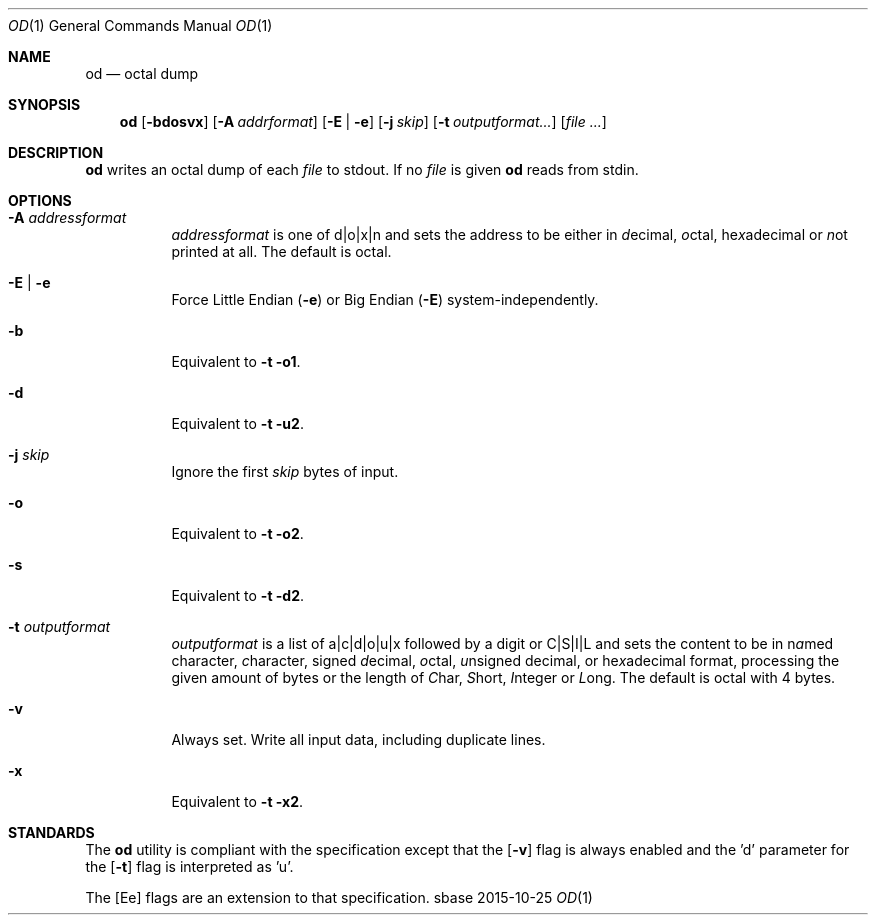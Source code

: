 .Dd 2015-10-25
.Dt OD 1
.Os sbase
.Sh NAME
.Nm od
.Nd octal dump
.Sh SYNOPSIS
.Nm
.Op Fl bdosvx
.Op Fl A Ar addrformat
.Op Fl E | e
.Op Fl j Ar skip
.Op Fl t Ar outputformat...
.Op Ar file ...
.Sh DESCRIPTION
.Nm
writes an octal dump of each
.Ar file
to stdout.  If no
.Ar file
is given
.Nm
reads from stdin.
.Sh OPTIONS
.Bl -tag -width Ds
.It Fl A Ar addressformat
.Ar addressformat
is one of d|o|x|n and sets the address to be
either in \fId\fRecimal, \fIo\fRctal, he\fIx\fRadecimal or \fIn\fRot
printed at all.  The default is octal.
.It Fl E | e
Force Little Endian
.Fl ( e )
or Big Endian
.Fl ( E )
system-independently.
.It Fl b
Equivalent to
.Fl t o1 .
.It Fl d
Equivalent to
.Fl t u2 .
.It Fl j Ar skip
Ignore the first
.Ar skip
bytes of input.
.It Fl o
Equivalent to
.Fl t o2 .
.It Fl s
Equivalent to
.Fl t d2 .
.It Fl t Ar outputformat
.Ar outputformat
is a list of a|c|d|o|u|x followed by a digit or C|S|I|L and sets
the content to be in n\fIa\fRmed character, \fIc\fRharacter, signed
\fId\fRecimal, \fIo\fRctal, \fIu\fRnsigned decimal, or
he\fIx\fRadecimal format, processing the given amount of bytes or the length
of \fIC\fRhar, \fIS\fRhort, \fII\fRnteger or \fIL\fRong.
The default is octal with 4 bytes.
.It Fl v
Always set. Write all input data, including duplicate lines.
.It Fl x
Equivalent to
.Fl t x2 .
.El
.Sh STANDARDS
The
.Nm
utility is compliant with the
.St -p1003.1-2013
specification except that the
.Op Fl v
flag is always enabled and the 'd' parameter for the
.Op Fl t
flag is interpreted as 'u'.
.Pp
The
.Op Ee
flags are an extension to that specification.
